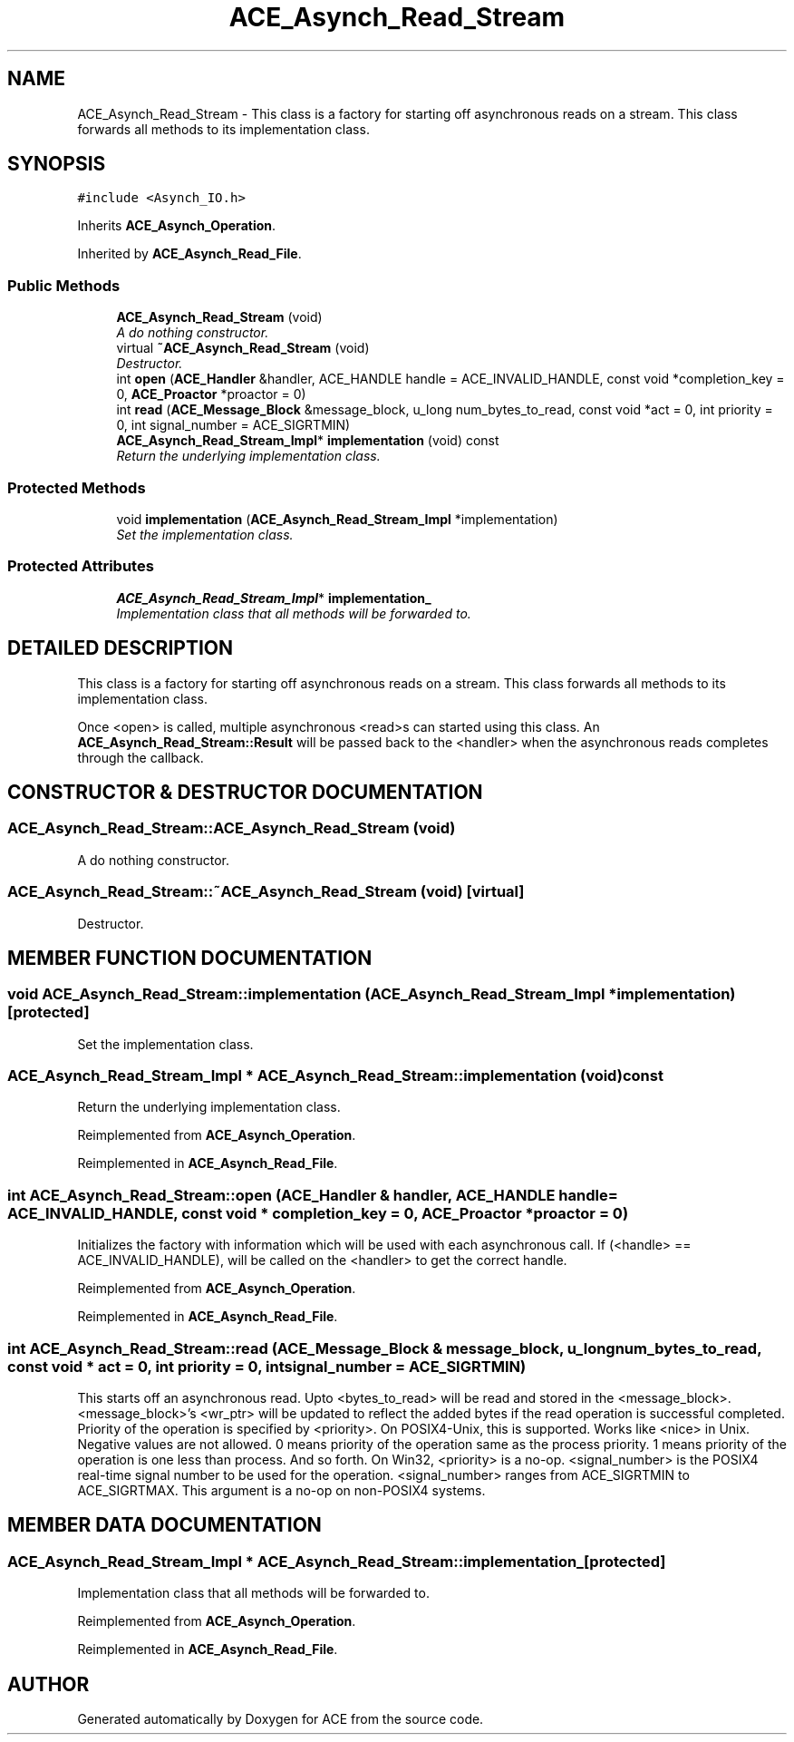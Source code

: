 .TH ACE_Asynch_Read_Stream 3 "5 Oct 2001" "ACE" \" -*- nroff -*-
.ad l
.nh
.SH NAME
ACE_Asynch_Read_Stream \- This class is a factory for starting off asynchronous reads on a stream. This class forwards all methods to its implementation class. 
.SH SYNOPSIS
.br
.PP
\fC#include <Asynch_IO.h>\fR
.PP
Inherits \fBACE_Asynch_Operation\fR.
.PP
Inherited by \fBACE_Asynch_Read_File\fR.
.PP
.SS Public Methods

.in +1c
.ti -1c
.RI "\fBACE_Asynch_Read_Stream\fR (void)"
.br
.RI "\fIA do nothing constructor.\fR"
.ti -1c
.RI "virtual \fB~ACE_Asynch_Read_Stream\fR (void)"
.br
.RI "\fIDestructor.\fR"
.ti -1c
.RI "int \fBopen\fR (\fBACE_Handler\fR &handler, ACE_HANDLE handle = ACE_INVALID_HANDLE, const void *completion_key = 0, \fBACE_Proactor\fR *proactor = 0)"
.br
.ti -1c
.RI "int \fBread\fR (\fBACE_Message_Block\fR &message_block, u_long num_bytes_to_read, const void *act = 0, int priority = 0, int signal_number = ACE_SIGRTMIN)"
.br
.ti -1c
.RI "\fBACE_Asynch_Read_Stream_Impl\fR* \fBimplementation\fR (void) const"
.br
.RI "\fIReturn the underlying implementation class.\fR"
.in -1c
.SS Protected Methods

.in +1c
.ti -1c
.RI "void \fBimplementation\fR (\fBACE_Asynch_Read_Stream_Impl\fR *implementation)"
.br
.RI "\fISet the implementation class.\fR"
.in -1c
.SS Protected Attributes

.in +1c
.ti -1c
.RI "\fBACE_Asynch_Read_Stream_Impl\fR* \fBimplementation_\fR"
.br
.RI "\fIImplementation class that all methods will be forwarded to.\fR"
.in -1c
.SH DETAILED DESCRIPTION
.PP 
This class is a factory for starting off asynchronous reads on a stream. This class forwards all methods to its implementation class.
.PP
.PP
 Once <open> is called, multiple asynchronous <read>s can started using this class. An \fBACE_Asynch_Read_Stream::Result\fR will be passed back to the <handler> when the asynchronous reads completes through the  callback. 
.PP
.SH CONSTRUCTOR & DESTRUCTOR DOCUMENTATION
.PP 
.SS ACE_Asynch_Read_Stream::ACE_Asynch_Read_Stream (void)
.PP
A do nothing constructor.
.PP
.SS ACE_Asynch_Read_Stream::~ACE_Asynch_Read_Stream (void)\fC [virtual]\fR
.PP
Destructor.
.PP
.SH MEMBER FUNCTION DOCUMENTATION
.PP 
.SS void ACE_Asynch_Read_Stream::implementation (\fBACE_Asynch_Read_Stream_Impl\fR * implementation)\fC [protected]\fR
.PP
Set the implementation class.
.PP
.SS \fBACE_Asynch_Read_Stream_Impl\fR * ACE_Asynch_Read_Stream::implementation (void) const
.PP
Return the underlying implementation class.
.PP
Reimplemented from \fBACE_Asynch_Operation\fR.
.PP
Reimplemented in \fBACE_Asynch_Read_File\fR.
.SS int ACE_Asynch_Read_Stream::open (\fBACE_Handler\fR & handler, ACE_HANDLE handle = ACE_INVALID_HANDLE, const void * completion_key = 0, \fBACE_Proactor\fR * proactor = 0)
.PP
Initializes the factory with information which will be used with each asynchronous call. If (<handle> == ACE_INVALID_HANDLE),  will be called on the <handler> to get the correct handle. 
.PP
Reimplemented from \fBACE_Asynch_Operation\fR.
.PP
Reimplemented in \fBACE_Asynch_Read_File\fR.
.SS int ACE_Asynch_Read_Stream::read (\fBACE_Message_Block\fR & message_block, u_long num_bytes_to_read, const void * act = 0, int priority = 0, int signal_number = ACE_SIGRTMIN)
.PP
This starts off an asynchronous read. Upto <bytes_to_read> will be read and stored in the <message_block>. <message_block>'s <wr_ptr> will be updated to reflect the added bytes if the read operation is successful completed. Priority of the operation is specified by <priority>. On POSIX4-Unix, this is supported. Works like <nice> in Unix. Negative values are not allowed. 0 means priority of the operation same as the process priority. 1 means priority of the operation is one less than process. And so forth. On Win32, <priority> is a no-op. <signal_number> is the POSIX4 real-time signal number to be used for the operation. <signal_number> ranges from ACE_SIGRTMIN to ACE_SIGRTMAX. This argument is a no-op on non-POSIX4 systems. 
.SH MEMBER DATA DOCUMENTATION
.PP 
.SS \fBACE_Asynch_Read_Stream_Impl\fR * ACE_Asynch_Read_Stream::implementation_\fC [protected]\fR
.PP
Implementation class that all methods will be forwarded to.
.PP
Reimplemented from \fBACE_Asynch_Operation\fR.
.PP
Reimplemented in \fBACE_Asynch_Read_File\fR.

.SH AUTHOR
.PP 
Generated automatically by Doxygen for ACE from the source code.